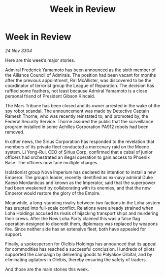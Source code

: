 :PROPERTIES:
:ID:       dc8a7c09-975f-4e60-b620-b0773e4c3869
:END:
#+title: Week in Review
#+filetags: :galnet:

* Week in Review

/24 Nov 3304/

Here are this week’s major stories. 

Admiral Frederick Yamamoto has been announced as the sixth member of the Alliance Council of Admirals. The position had been vacant for months after the previous appointment, Riri McAllister, was discovered to be the coordinator of terrorist group the League of Reparation. The decision has ruffled some feathers, not least because Admiral Yamamoto is a close personal friend of President Gibson Kincaid. 

The Mars Tribune has been closed and its owner arrested in the wake of the spy robot scandal. The announcement was made by Detective Captain Ramesh Thorne, who was recently reinstated to, and promoted by, the Federal Security Service. Thorne assured the public that the surveillance program installed in some Achilles Corporation PA912 robots had been removed. 

In other news, the Sirius Corporation has responded to the revelation that members of its private fleet conducted a mercenary raid on the Meene system. Li Yong-Rui, CEO of Sirius Corp, confirmed that a cabal of junior officers had orchestrated an illegal operation to gain access to Phoenix Base. The officers now face multiple charges. 

Isolationist group Nova Imperium has declared its intention to install a new Emperor. The group’s leader, recently identified as ex-navy admiral Duke Kaeso Mordanticus and known as the Imperator, said that the superpower had been weakened by collaborating with its enemies, and that the new Emperor would restore the glory of the Empire. 

Meanwhile, a long-standing rivalry between two factions in the Loha system has erupted into full-scale conflict. Relations were already strained when Loha Holdings accused its rivals of hijacking transport ships and murdering their crews. After the New Loha Party claimed this was a false flag operation designed to discredit them, diplomacy was replaced by weapons fire. Since neither side has an extensive fleet, both have appealed for support. 

Finally, a spokesperson for Olelbis Holdings has announced that its appeal for commodities has reached a successful conclusion. Hundreds of pilots supported the campaign by delivering goods to Polyakov Orbital, and by eliminating agitators in Olelbis, thereby ensuring the safety of traders. 

And those are the main stories this week.
